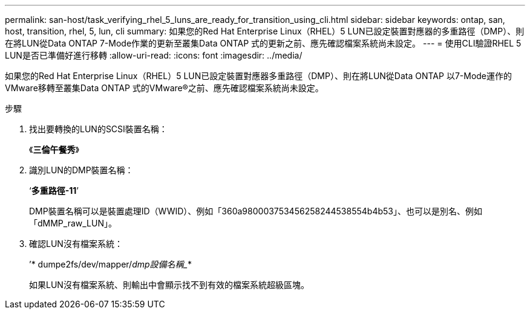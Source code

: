 ---
permalink: san-host/task_verifying_rhel_5_luns_are_ready_for_transition_using_cli.html 
sidebar: sidebar 
keywords: ontap, san, host, transition, rhel, 5, lun, cli 
summary: 如果您的Red Hat Enterprise Linux（RHEL）5 LUN已設定裝置對應器的多重路徑（DMP）、則在將LUN從Data ONTAP 7-Mode作業的更新至叢集Data ONTAP 式的更新之前、應先確認檔案系統尚未設定。 
---
= 使用CLI驗證RHEL 5 LUN是否已準備好進行移轉
:allow-uri-read: 
:icons: font
:imagesdir: ../media/


[role="lead"]
如果您的Red Hat Enterprise Linux（RHEL）5 LUN已設定裝置對應器多重路徑（DMP）、則在將LUN從Data ONTAP 以7-Mode運作的VMware移轉至叢集Data ONTAP 式的VMware®之前、應先確認檔案系統尚未設定。

.步驟
. 找出要轉換的LUN的SCSI裝置名稱：
+
《*三倫午餐秀*》

. 識別LUN的DMP裝置名稱：
+
‘*多重路徑-11*’

+
DMP裝置名稱可以是裝置處理ID（WWID）、例如「360a980003753456258244538554b4b53」、也可以是別名、例如「dMMP_raw_LUN」。

. 確認LUN沒有檔案系統：
+
’* dumpe2fs/dev/mapper/_dmp設備名稱__*

+
如果LUN沒有檔案系統、則輸出中會顯示找不到有效的檔案系統超級區塊。


